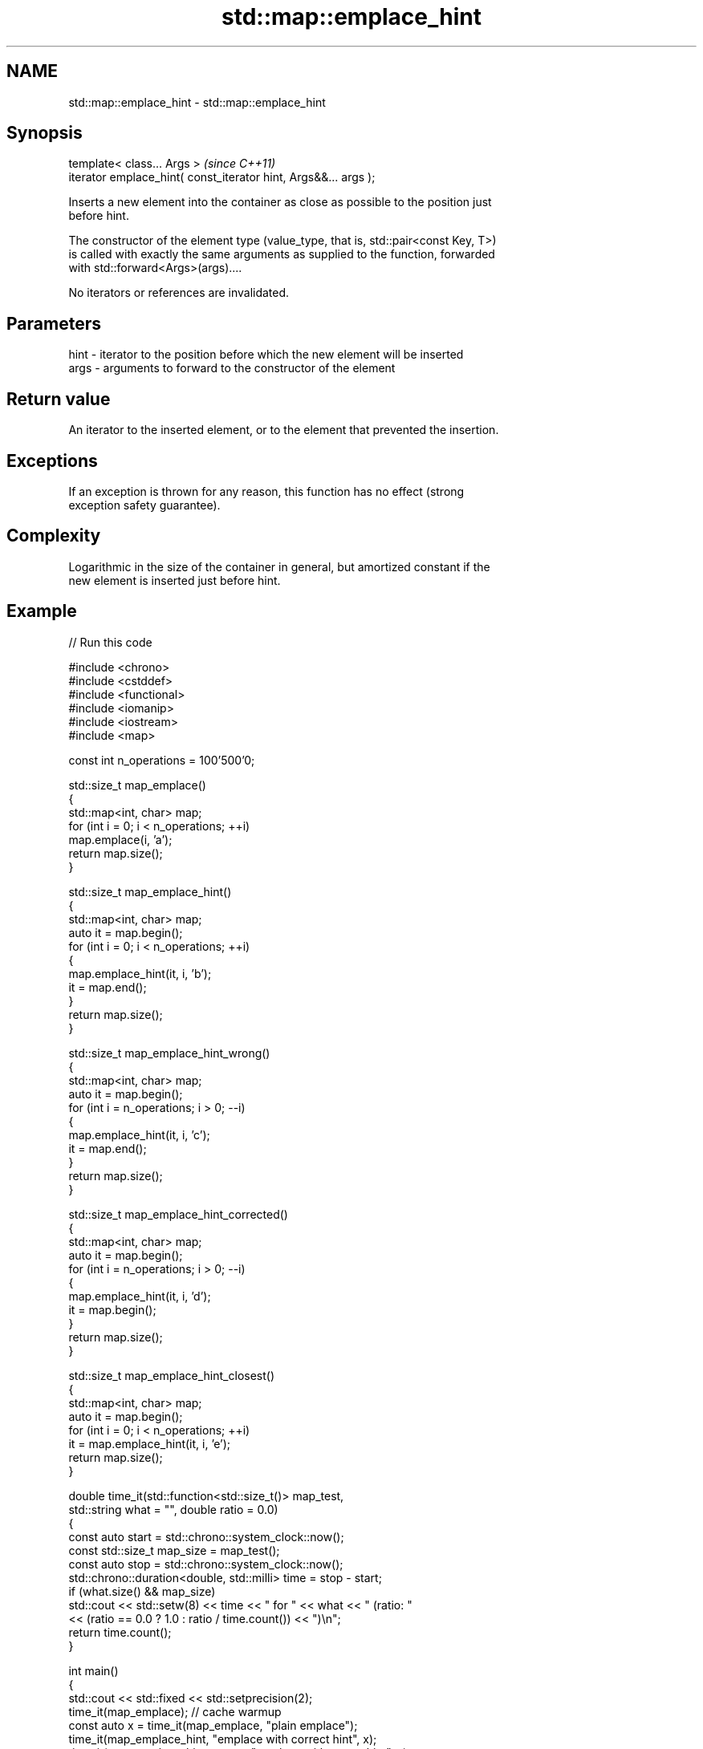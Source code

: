 .TH std::map::emplace_hint 3 "2024.06.10" "http://cppreference.com" "C++ Standard Libary"
.SH NAME
std::map::emplace_hint \- std::map::emplace_hint

.SH Synopsis
   template< class... Args >                                      \fI(since C++11)\fP
   iterator emplace_hint( const_iterator hint, Args&&... args );

   Inserts a new element into the container as close as possible to the position just
   before hint.

   The constructor of the element type (value_type, that is, std::pair<const Key, T>)
   is called with exactly the same arguments as supplied to the function, forwarded
   with std::forward<Args>(args)....

   No iterators or references are invalidated.

.SH Parameters

   hint - iterator to the position before which the new element will be inserted
   args - arguments to forward to the constructor of the element

.SH Return value

   An iterator to the inserted element, or to the element that prevented the insertion.

.SH Exceptions

   If an exception is thrown for any reason, this function has no effect (strong
   exception safety guarantee).

.SH Complexity

   Logarithmic in the size of the container in general, but amortized constant if the
   new element is inserted just before hint.

.SH Example

   
// Run this code

 #include <chrono>
 #include <cstddef>
 #include <functional>
 #include <iomanip>
 #include <iostream>
 #include <map>
  
 const int n_operations = 100'500'0;
  
 std::size_t map_emplace()
 {
     std::map<int, char> map;
     for (int i = 0; i < n_operations; ++i)
         map.emplace(i, 'a');
     return map.size();
 }
  
 std::size_t map_emplace_hint()
 {
     std::map<int, char> map;
     auto it = map.begin();
     for (int i = 0; i < n_operations; ++i)
     {
         map.emplace_hint(it, i, 'b');
         it = map.end();
     }
     return map.size();
 }
  
 std::size_t map_emplace_hint_wrong()
 {
     std::map<int, char> map;
     auto it = map.begin();
     for (int i = n_operations; i > 0; --i)
     {
         map.emplace_hint(it, i, 'c');
         it = map.end();
     }
     return map.size();
 }
  
 std::size_t map_emplace_hint_corrected()
 {
     std::map<int, char> map;
     auto it = map.begin();
     for (int i = n_operations; i > 0; --i)
     {
         map.emplace_hint(it, i, 'd');
         it = map.begin();
     }
     return map.size();
 }
  
 std::size_t map_emplace_hint_closest()
 {
     std::map<int, char> map;
     auto it = map.begin();
     for (int i = 0; i < n_operations; ++i)
         it = map.emplace_hint(it, i, 'e');
     return map.size();
 }
  
 double time_it(std::function<std::size_t()> map_test,
                std::string what = "", double ratio = 0.0)
 {
     const auto start = std::chrono::system_clock::now();
     const std::size_t map_size = map_test();
     const auto stop = std::chrono::system_clock::now();
     std::chrono::duration<double, std::milli> time = stop - start;
     if (what.size() && map_size)
         std::cout << std::setw(8) << time << " for " << what << " (ratio: "
                   << (ratio == 0.0 ? 1.0 : ratio / time.count()) << ")\\n";
     return time.count();
 }
  
 int main()
 {
     std::cout << std::fixed << std::setprecision(2);
     time_it(map_emplace); // cache warmup
     const auto x = time_it(map_emplace, "plain emplace");
     time_it(map_emplace_hint, "emplace with correct hint", x);
     time_it(map_emplace_hint_wrong, "emplace with wrong hint", x);
     time_it(map_emplace_hint_corrected, "corrected emplace", x);
     time_it(map_emplace_hint_closest, "emplace using returned iterator", x);
 }

.SH Possible output:

 365.08ms for plain emplace (ratio: 1.00)
  96.54ms for emplace with correct hint (ratio: 3.78)
 409.40ms for emplace with wrong hint (ratio: 0.89)
  85.57ms for corrected emplace (ratio: 4.27)
  84.31ms for emplace using returned iterator (ratio: 4.33)

.SH See also

   emplace constructs element in-place
   \fI(C++11)\fP \fI(public member function)\fP 
           inserts elements
   insert  or nodes
           \fI(since C++17)\fP
           \fI(public member function)\fP 
